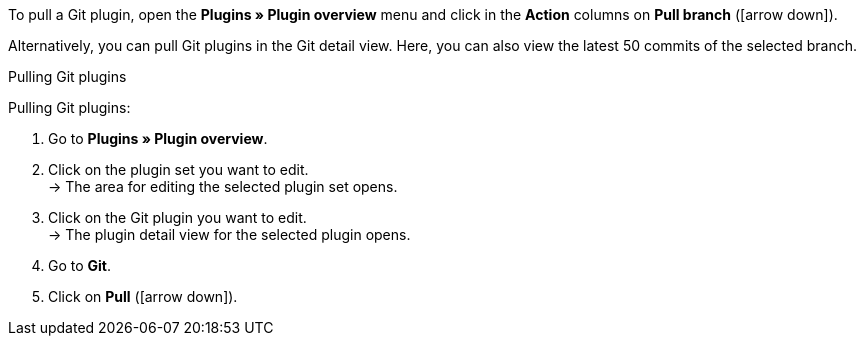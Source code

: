 To pull a Git plugin, open the *Plugins » Plugin overview* menu and click in the *Action* columns on *Pull branch* (icon:arrow-down[role=yellow]).

Alternatively, you can pull Git plugins in the Git detail view. Here, you can also view the latest 50 commits of the selected branch.

[.collapseBox]
.Pulling Git plugins
--
[.instruction]
Pulling Git plugins:

. Go to **Plugins » Plugin overview**.
. Click on the plugin set you want to edit. +
→ The area for editing the selected plugin set opens.
. Click on the Git plugin you want to edit. +
→ The plugin detail view for the selected plugin opens.
. Go to **Git**.
. Click on *Pull* (icon:arrow-down[role=yellow]).
--